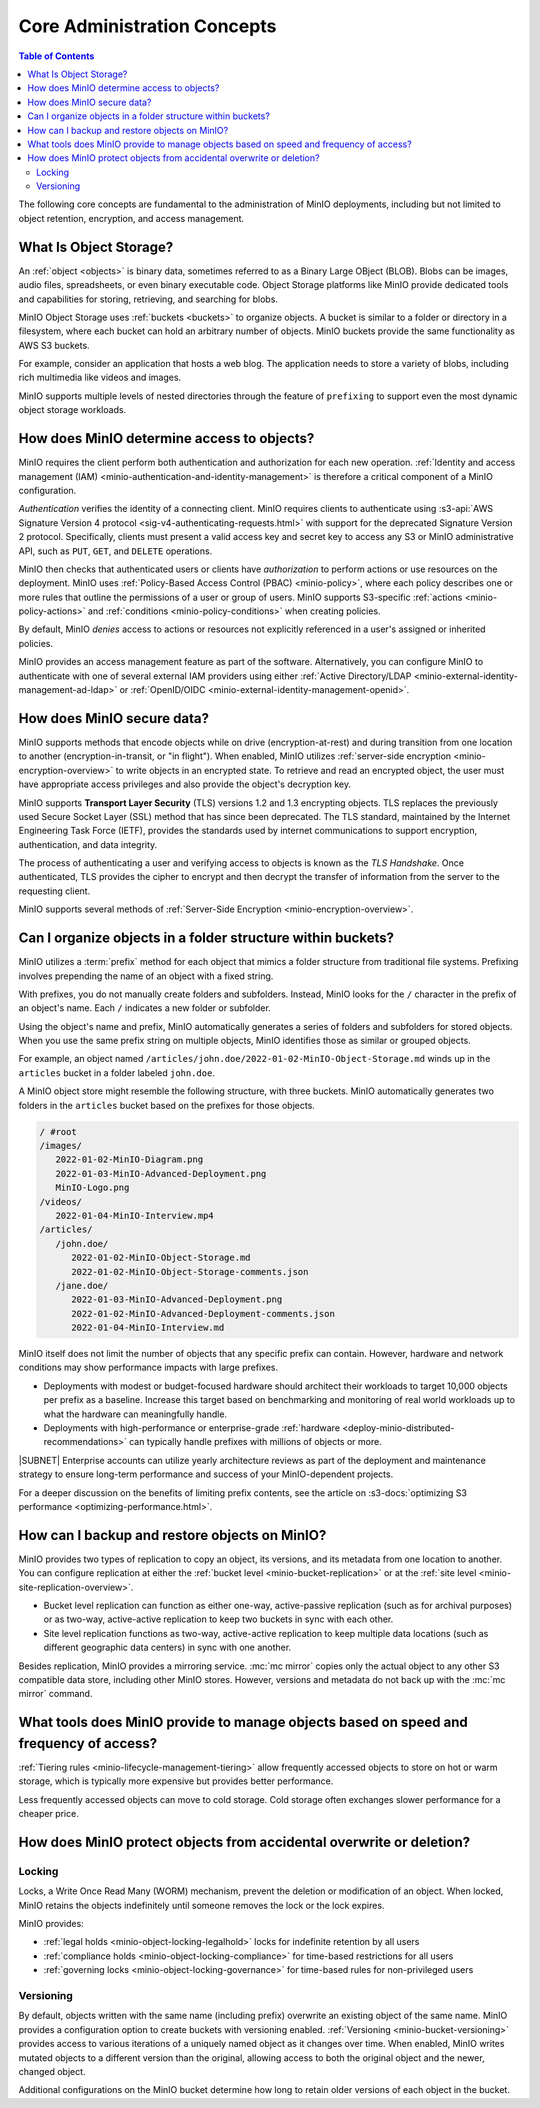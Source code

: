 ============================
Core Administration Concepts
============================

.. default-domain:: minio

.. contents:: Table of Contents
   :local:
   :depth: 2

The following core concepts are fundamental to the administration of MinIO deployments, including but not limited to object retention, encryption, and access management.

What Is Object Storage?
-----------------------

.. _objects:

An :ref:`object <objects>` is binary data, sometimes referred to as a Binary Large OBject (BLOB). 
Blobs can be images, audio files, spreadsheets, or even binary executable code. 
Object Storage platforms like MinIO provide dedicated tools and capabilities for storing, retrieving, and searching for blobs. 

.. _buckets:

MinIO Object Storage uses :ref:`buckets <buckets>` to organize objects. 
A bucket is similar to a folder or directory in a filesystem, where each bucket can hold an arbitrary number of objects. 
MinIO buckets provide the same functionality as AWS S3 buckets. 

For example, consider an application that hosts a web blog. 
The application needs to store a variety of blobs, including rich multimedia like videos and images. 

MinIO supports multiple levels of nested directories through the feature of ``prefixing``  to support even the most dynamic object storage workloads.


How does MinIO determine access to objects?
-------------------------------------------

MinIO requires the client perform both authentication and authorization for each new operation.
:ref:`Identity and access management (IAM) <minio-authentication-and-identity-management>` is therefore a critical component of a MinIO configuration.

*Authentication* verifies the identity of a connecting client. 
MinIO requires clients to authenticate using :s3-api:`AWS Signature Version 4 protocol <sig-v4-authenticating-requests.html>` with support for the deprecated Signature Version 2 protocol. 
Specifically, clients must present a valid access key and secret key to access any S3 or MinIO administrative API, such as ``PUT``, ``GET``, and ``DELETE`` operations. 

MinIO then checks that authenticated users or clients have *authorization* to perform actions or use resources on the deployment. 
MinIO uses :ref:`Policy-Based Access Control (PBAC) <minio-policy>`, where each policy describes one or more rules that outline the permissions of a user or group of users. 
MinIO supports S3-specific :ref:`actions <minio-policy-actions>` and :ref:`conditions <minio-policy-conditions>` when creating policies. 

By default, MinIO *denies* access to actions or resources not explicitly referenced in a user's assigned or inherited policies.

MinIO provides an access management feature as part of the software.
Alternatively, you can configure MinIO to authenticate with one of several external IAM providers using either :ref:`Active Directory/LDAP <minio-external-identity-management-ad-ldap>` or :ref:`OpenID/OIDC <minio-external-identity-management-openid>`.


How does MinIO secure data?
---------------------------

MinIO supports methods that encode objects while on drive (encryption-at-rest) and during transition from one location to another (encryption-in-transit, or "in flight").
When enabled, MinIO utilizes :ref:`server-side encryption <minio-encryption-overview>` to write objects in an encrypted state.
To retrieve and read an encrypted object, the user must have appropriate access privileges and also provide the object's decryption key.

MinIO supports **Transport Layer Security** (TLS) versions 1.2 and 1.3 encrypting objects.
TLS replaces the previously used Secure Socket Layer (SSL) method that has since been deprecated.
The TLS standard, maintained by the Internet Engineering Task Force (IETF), provides the standards used by internet communications to support encryption, authentication, and data integrity.

The process of authenticating a user and verifying access to objects is known as the `TLS Handshake`.
Once authenticated, TLS provides the cipher to encrypt and then decrypt the transfer of information from the server to the requesting client.

MinIO supports several methods of :ref:`Server-Side Encryption <minio-encryption-overview>`.

.. _minio-admin-concepts-organize-objects:

Can I organize objects in a folder structure within buckets?
------------------------------------------------------------

MinIO utilizes a :term:`prefix` method for each object that mimics a folder structure from traditional file systems.
Prefixing involves prepending the name of an object with a fixed string.

With prefixes, you do not manually create folders and subfolders.
Instead, MinIO looks for the ``/`` character in the prefix of an object's name.
Each ``/`` indicates a new folder or subfolder.

Using the object's name and prefix, MinIO automatically generates a series of folders and subfolders for stored objects.
When you use the same prefix string on multiple objects, MinIO identifies those as similar or grouped objects.

For example, an object named ``/articles/john.doe/2022-01-02-MinIO-Object-Storage.md`` winds up in the ``articles`` bucket in a folder labeled ``john.doe``.

A MinIO object store might resemble the following structure, with three buckets.
MinIO automatically generates two folders in the ``articles`` bucket based on the prefixes for those objects.

.. code-block:: text

   / #root
   /images/
      2022-01-02-MinIO-Diagram.png
      2022-01-03-MinIO-Advanced-Deployment.png
      MinIO-Logo.png
   /videos/
      2022-01-04-MinIO-Interview.mp4
   /articles/
      /john.doe/
         2022-01-02-MinIO-Object-Storage.md
         2022-01-02-MinIO-Object-Storage-comments.json
      /jane.doe/
         2022-01-03-MinIO-Advanced-Deployment.png
         2022-01-02-MinIO-Advanced-Deployment-comments.json
         2022-01-04-MinIO-Interview.md

MinIO itself does not limit the number of objects that any specific prefix can contain.
However, hardware and network conditions may show performance impacts with large prefixes.

- Deployments with modest or budget-focused hardware should architect their workloads to target 10,000 objects per prefix as a baseline. 
  Increase this target based on benchmarking and monitoring of real world workloads up to what the hardware can meaningfully handle. 
- Deployments with high-performance or enterprise-grade :ref:`hardware <deploy-minio-distributed-recommendations>` can typically handle prefixes with millions of objects or more.

|SUBNET| Enterprise accounts can utilize yearly architecture reviews as part of the deployment and maintenance strategy to ensure long-term performance and success of your MinIO-dependent projects.

For a deeper discussion on the benefits of limiting prefix contents, see the article on :s3-docs:`optimizing S3 performance <optimizing-performance.html>`.

How can I backup and restore objects on MinIO?
----------------------------------------------

MinIO provides two types of replication to copy an object, its versions, and its metadata from one location to another.
You can configure replication at either the :ref:`bucket level <minio-bucket-replication>` or at the :ref:`site level <minio-site-replication-overview>`.

- Bucket level replication can function as either one-way, active-passive replication (such as for archival purposes) or as two-way, active-active replication to keep two buckets in sync with each other.
- Site level replication functions as two-way, active-active replication to keep multiple data locations (such as different geographic data centers) in sync with one another.

Besides replication, MinIO provides a mirroring service.
:mc:`mc mirror` copies only the actual object to any other S3 compatible data store, including other MinIO stores.
However, versions and metadata do not back up with the :mc:`mc mirror` command.


What tools does MinIO provide to manage objects based on speed and frequency of access?
---------------------------------------------------------------------------------------

:ref:`Tiering rules <minio-lifecycle-management-tiering>` allow frequently accessed objects to store on hot or warm storage, which is typically more expensive but provides better performance.

Less frequently accessed objects can move to cold storage.
Cold storage often exchanges slower performance for a cheaper price.


How does MinIO protect objects from accidental overwrite or deletion?
---------------------------------------------------------------------

Locking
~~~~~~~

Locks, a Write Once Read Many (WORM) mechanism, prevent the deletion or modification of an object.
When locked, MinIO retains the objects indefinitely until someone removes the lock or the lock expires.

MinIO provides:

- :ref:`legal holds <minio-object-locking-legalhold>` locks for indefinite retention by all users
- :ref:`compliance holds <minio-object-locking-compliance>` for time-based restrictions for all users
- :ref:`governing locks <minio-object-locking-governance>` for time-based rules for non-privileged users

Versioning
~~~~~~~~~~

By default, objects written with the same name (including prefix) overwrite an existing object of the same name.
MinIO provides a configuration option to create buckets with versioning enabled.
:ref:`Versioning <minio-bucket-versioning>` provides access to various iterations of a uniquely named object as it changes over time. 
When enabled, MinIO writes mutated objects to a different version than the original, allowing access to both the original object and the newer, changed object.

Additional configurations on the MinIO bucket determine how long to retain older versions of each object in the bucket.
